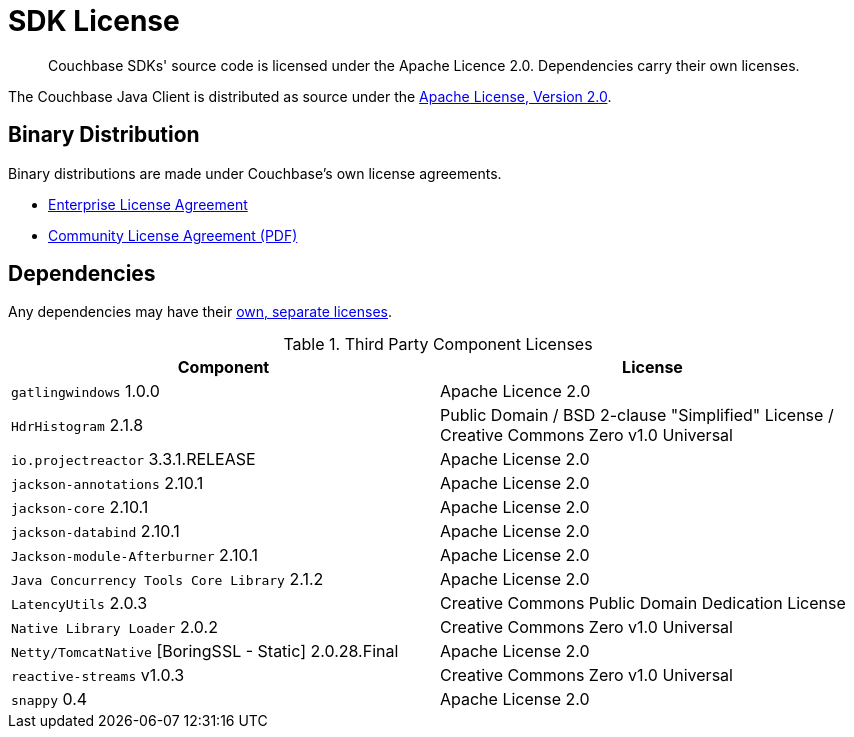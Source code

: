 = SDK License
:page-topic-type: project-doc
:page-aliases: ROOT:sdk-licenses.adoc

[abstract]
Couchbase SDKs' source code is licensed under the Apache Licence 2.0.
Dependencies carry their own licenses.

The Couchbase Java Client is distributed as source under the https://www.apache.org/licenses/LICENSE-2.0[Apache License, Version 2.0].


== Binary Distribution

Binary distributions are made under Couchbase's own license agreements. 

* https://www.couchbase.com/LA03262019[Enterprise License Agreement]
* https://www.couchbase.com/binaries/content/assets/website/legal/ce-license-agreement.pdf[Community License Agreement (PDF)]


== Dependencies

Any dependencies may have their https://www.couchbase.com/legal/agreements[own, separate licenses].

.Third Party Component Licenses
|===
| Component | License

|`gatlingwindows` 1.0.0 | Apache Licence 2.0
|`HdrHistogram`	2.1.8	| Public Domain / BSD 2-clause "Simplified" License / Creative Commons Zero v1.0 Universal
|`io.projectreactor`	3.3.1.RELEASE	| Apache License 2.0
|`jackson-annotations`	2.10.1	| Apache License 2.0
|`jackson-core`	2.10.1	| Apache License 2.0
|`jackson-databind`	2.10.1	| Apache License 2.0
|`Jackson-module-Afterburner`	2.10.1	| Apache License 2.0
|`Java Concurrency Tools Core Library`	2.1.2	| Apache License 2.0
|`LatencyUtils`	2.0.3	| Creative Commons Public Domain Dedication License
|`Native Library Loader` 2.0.2 | Creative Commons Zero v1.0 Universal
|`Netty/TomcatNative` [BoringSSL - Static]	2.0.28.Final	| Apache License 2.0
|`reactive-streams`	v1.0.3	| Creative Commons Zero v1.0 Universal
|`snappy`	0.4	| Apache License 2.0
|===

